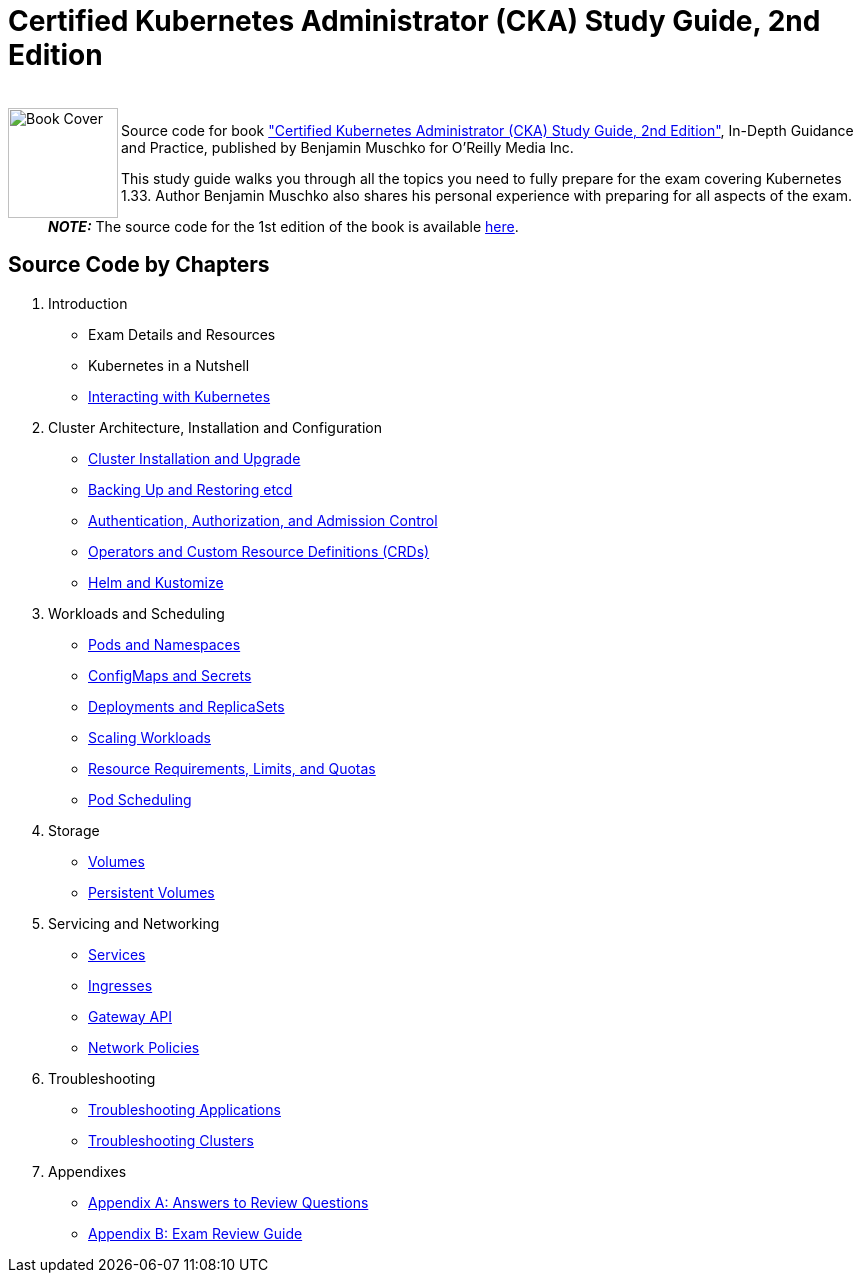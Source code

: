 = Certified Kubernetes Administrator (CKA) Study Guide, 2nd Edition

++++
<br>
<img align="left" role="left" src="https://learning.oreilly.com/api/v2/epubs/urn:orm:book:9798341608399/files/assets/cover.png" width="110" alt="Book Cover" />
++++
Source code for book https://learning.oreilly.com/library/view/certified-kubernetes-administrator/9798341608399/["Certified Kubernetes Administrator (CKA) Study Guide, 2nd Edition"], In-Depth Guidance and Practice, published by Benjamin Muschko for O'Reilly Media Inc.

This study guide walks you through all the topics you need to fully prepare for the exam covering Kubernetes 1.33. Author Benjamin Muschko also shares his personal experience with preparing for all aspects of the exam.

> **_NOTE:_** The source code for the 1st edition of the book is available https://github.com/bmuschko/cka-study-guide/tree/1st-edition[here].

== Source Code by Chapters

. Introduction
* Exam Details and Resources
* Kubernetes in a Nutshell
* link:./ch03[Interacting with Kubernetes]
. Cluster Architecture, Installation and Configuration
* link:./ch04[Cluster Installation and Upgrade]
* link:./ch05[Backing Up and Restoring etcd]
* link:./ch06[Authentication, Authorization, and Admission Control]
* link:./ch07[Operators and Custom Resource Definitions (CRDs)]
* link:./ch08[Helm and Kustomize]
. Workloads and Scheduling
* link:./ch09[Pods and Namespaces]
* link:./ch10[ConfigMaps and Secrets]
* link:./ch11[Deployments and ReplicaSets]
* link:./ch12[Scaling Workloads]
* link:./ch13[Resource Requirements, Limits, and Quotas]
* link:./ch14[Pod Scheduling]
. Storage
* link:./ch15[Volumes]
* link:./ch16[Persistent Volumes]
. Servicing and Networking
* link:./ch17[Services]
* link:./ch18[Ingresses]
* link:./ch19[Gateway API]
* link:./ch20[Network Policies]
. Troubleshooting
* link:./ch21[Troubleshooting Applications]
* link:./ch22[Troubleshooting Clusters]
. Appendixes
* link:./app-a[Appendix A: Answers to Review Questions]
* link:./app-b[Appendix B: Exam Review Guide]